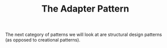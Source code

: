 #+TITLE: The Adapter Pattern

The next category of patterns we will look at are structural design patterns (as opposed to creational patterns).
